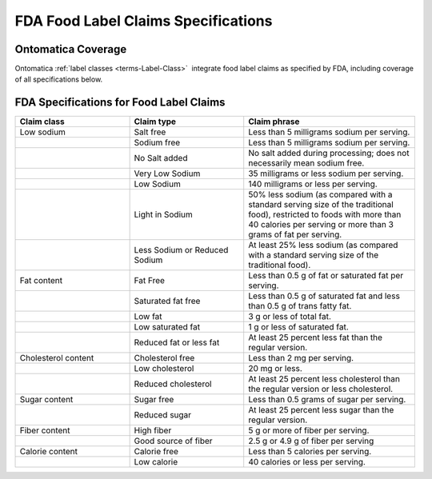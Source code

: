 
.. _$_04-fda-3-label-claims:

====================================
FDA Food Label Claims Specifications
====================================

Ontomatica Coverage
-------------------

Ontomatica :ref:`label classes <terms-Label-Class>` |_| integrate food label claims as specified by FDA, including coverage of all specifications below.

FDA Specifications for Food Label Claims
----------------------------------------

.. csv-table::
   :header: "Claim class", "Claim type", "Claim phrase"
   :widths: 10, 10, 15

   "Low sodium", "Salt free", "Less than 5 milligrams sodium per serving."
   "", "Sodium free", "Less than 5 milligrams sodium per serving."
   "", "No Salt added", "No salt added during processing; does not necessarily mean sodium free."
   "", "Very Low Sodium", "35 milligrams or less sodium per serving."
   "", "Low Sodium", "140 milligrams or less per serving."
   "", "Light in Sodium", "50% less sodium (as compared with a standard serving size of the traditional food), restricted to foods with more than 40 calories per serving or more than 3 grams of fat per serving."
   "", "Less Sodium or Reduced Sodium", "At least 25% less sodium (as compared with a standard serving size of the traditional food)."
   "Fat content", "Fat Free", "Less than 0.5 g of fat or saturated fat per serving."
   "", "Saturated fat free", "Less than 0.5 g of saturated fat and less than 0.5 g of trans fatty fat."
   "", "Low fat", "3 g or less of total fat."
   "", "Low saturated fat", "1 g or less of saturated fat."
   "", "Reduced fat or less fat", "At least 25 percent less fat than the regular version."
   "Cholesterol content", "Cholesterol free", "Less than 2 mg per serving."
   "", "Low cholesterol", "20 mg or less."
   "", "Reduced cholesterol", "At least 25 percent less cholesterol than the regular version or less cholesterol."
   "Sugar content", "Sugar free", "Less than 0.5 grams of sugar per serving."
   "", "Reduced sugar", "At least 25 percent less sugar than the regular version."
   "Fiber content", "High fiber", "5 g or more of fiber per serving."
   "", "Good source of fiber", "2.5 g or 4.9 g of fiber per serving"
   "Calorie content", "Calorie free", "Less than 5 calories per serving."
   "", "Low calorie", "40 calories or less per serving."

.. |_| unicode:: 0x80

